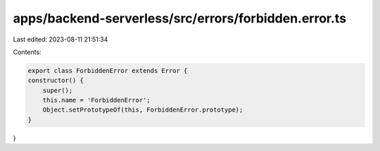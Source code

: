 apps/backend-serverless/src/errors/forbidden.error.ts
=====================================================

Last edited: 2023-08-11 21:51:34

Contents:

.. code-block:: ts

    export class ForbiddenError extends Error {
    constructor() {
        super();
        this.name = 'ForbiddenError';
        Object.setPrototypeOf(this, ForbiddenError.prototype);
    }
}


